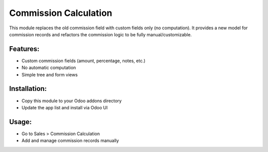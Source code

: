 Commission Calculation
======================

This module replaces the old commission field with custom fields only (no computation). It provides a new model for commission records and refactors the commission logic to be fully manual/customizable.

Features:
---------
- Custom commission fields (amount, percentage, notes, etc.)
- No automatic computation
- Simple tree and form views

Installation:
-------------
- Copy this module to your Odoo addons directory
- Update the app list and install via Odoo UI

Usage:
------
- Go to Sales > Commission Calculation
- Add and manage commission records manually
